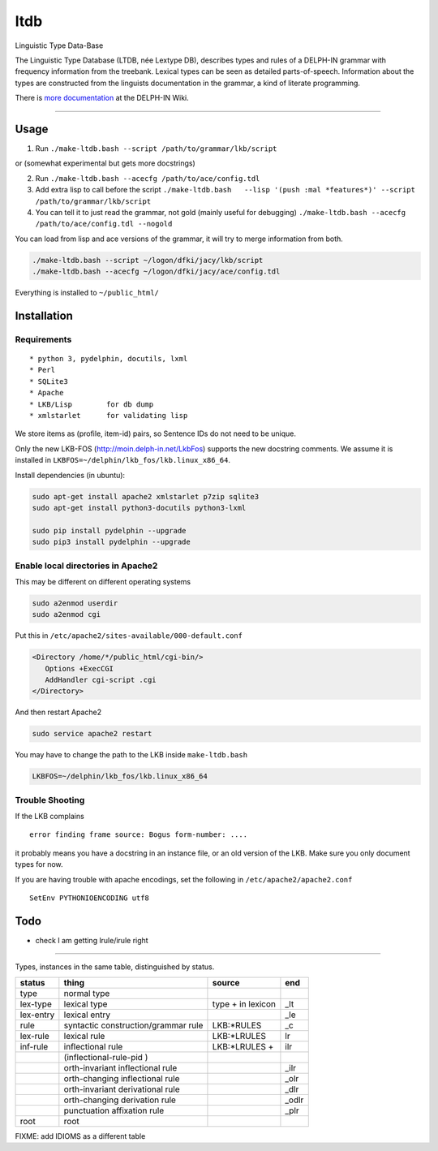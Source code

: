 ltdb
====

Linguistic Type Data-Base

The Linguistic Type Database (LTDB, née Lextype DB), describes types and
rules of a DELPH-IN grammar with frequency information from the
treebank. Lexical types can be seen as detailed parts-of-speech.
Information about the types are constructed from the linguists
documentation in the grammar, a kind of literate programming.

There is `more documentation <http://moin.delph-in.net/LkbLtdb>`__ at
the DELPH-IN Wiki.

--------------

Usage
-----

1. Run ``./make-ltdb.bash --script /path/to/grammar/lkb/script``

or (somewhat experimental but gets more docstrings)

2. Run ``./make-ltdb.bash --acecfg /path/to/ace/config.tdl``
   
3. Add extra lisp to call before the script
   ``./make-ltdb.bash   --lisp '(push :mal *features*)' --script /path/to/grammar/lkb/script``

4. You can tell it to just read the grammar, not gold (mainly useful for debugging)
   ``./make-ltdb.bash --acecfg /path/to/ace/config.tdl --nogold``

You can load from lisp and ace versions of the grammar, it will try to merge information from both.

.. code:: bash

    ./make-ltdb.bash --script ~/logon/dfki/jacy/lkb/script
    ./make-ltdb.bash --acecfg ~/logon/dfki/jacy/ace/config.tdl

Everything is installed to ``~/public_html/``

Installation
------------

Requirements
~~~~~~~~~~~~

::

      * python 3, pydelphin, docutils, lxml
      * Perl
      * SQLite3
      * Apache
      * LKB/Lisp        for db dump
      * xmlstarlet      for validating lisp

We store items as (profile, item-id) pairs, so Sentence IDs do not
need to be unique.

Only the new LKB-FOS (http://moin.delph-in.net/LkbFos) supports the new docstring comments.  We assume it is installed in
``LKBFOS=~/delphin/lkb_fos/lkb.linux_x86_64``.

Install dependencies (in ubuntu):

.. code:: bash

    sudo apt-get install apache2 xmlstarlet p7zip sqlite3
    sudo apt-get install python3-docutils python3-lxml

    sudo pip install pydelphin --upgrade
    sudo pip3 install pydelphin --upgrade

Enable local directories in Apache2
~~~~~~~~~~~~~~~~~~~~~~~~~~~~~~~~~~~

This may be different on different operating systems

.. code:: bash

    sudo a2enmod userdir
    sudo a2enmod cgi

Put this in ``/etc/apache2/sites-available/000-default.conf``

.. code:: xml

    <Directory /home/*/public_html/cgi-bin/>
       Options +ExecCGI
       AddHandler cgi-script .cgi
    </Directory>

And then restart Apache2

.. code:: bash

    sudo service apache2 restart

You may have to change the path to the LKB inside ``make-ltdb.bash``

.. code:: bash

    LKBFOS=~/delphin/lkb_fos/lkb.linux_x86_64

Trouble Shooting
~~~~~~~~~~~~~~~~

If the LKB complains

::

    error finding frame source: Bogus form-number: ....

it probably means you have a docstring in an instance file, or an old
version of the LKB. Make sure you only document types for now.

If you are having trouble with apache encodings, set the following in ``/etc/apache2/apache2.conf``

::

   SetEnv PYTHONIOENCODING utf8




Todo
----

-  check I am getting lrule/irule right

--------------

Types, instances in the same table, distinguished by status.


+----------+------------------------------------+-------------------+------+
|status    |thing                               | source            |  end |
+==========+====================================+===================+======+
|type      |normal type                         |                   |      |
+----------+------------------------------------+-------------------+------+
|lex-type  |lexical type                        |type + in lexicon  | _lt  |
+----------+------------------------------------+-------------------+------+
|lex-entry |lexical entry                       |                   | _le  |   
+----------+------------------------------------+-------------------+------+
|rule      |syntactic construction/grammar rule | LKB:\*RULES       | _c   |
+----------+------------------------------------+-------------------+------+
|lex-rule  | lexical rule                       | LKB:\*LRULES      | lr   |
+----------+------------------------------------+-------------------+------+
|inf-rule  |inflectional rule                   | LKB:\*LRULES +    | ilr  | 
+----------+------------------------------------+-------------------+------+
|          |            (inflectional-rule-pid )|                   |      |
+----------+------------------------------------+-------------------+------+
|          |orth-invariant inflectional rule    |                   | _ilr |
+----------+------------------------------------+-------------------+------+
|          |orth-changing inflectional rule     |                   | _olr |
+----------+------------------------------------+-------------------+------+
|          |orth-invariant derivational rule    |                   | _dlr | 
+----------+------------------------------------+-------------------+------+
|          |orth-changing derivation rule       |                   |_odlr |
+----------+------------------------------------+-------------------+------+
|          |punctuation affixation rule         |                   | _plr |
+----------+------------------------------------+-------------------+------+
|root      |root                                |                   |      |
+----------+------------------------------------+-------------------+------+


+--------+--------------------------------------+
| Symbol | Explanation                          |
+========+======================================+
|  ▲     | Unary, Headed                        |
+--------+--------------------------------------+
|  △	 | Unary, Non-Headed                    |
+--------+--------------------------------------+
|  ◭    | Binary, Left-Headed                  |
+--------+--------------------------------------+
|  ◮    | Binary, Right-Headed                 |
+--------+--------------------------------------+
|  ◬    | Binary, Non-Headed                   |
+--------+--------------------------------------+

FIXME: add IDIOMS as a different table
